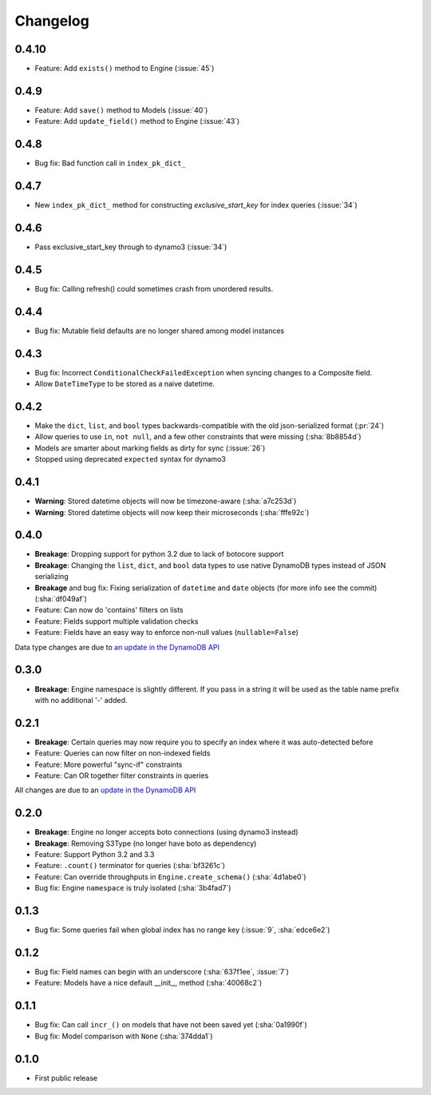 Changelog
=========

0.4.10
------
* Feature: Add ``exists()`` method to Engine (:issue:`45`)

0.4.9
-----
* Feature: Add ``save()`` method to Models (:issue:`40`)
* Feature: Add ``update_field()`` method to Engine (:issue:`43`)

0.4.8
-----
* Bug fix: Bad function call in ``index_pk_dict_``

0.4.7
-----
* New ``index_pk_dict_`` method for constructing `exclusive_start_key` for index queries (:issue:`34`)

0.4.6
-----
* Pass exclusive_start_key through to dynamo3 (:issue:`34`)

0.4.5
-----
* Bug fix: Calling refresh() could sometimes crash from unordered results.

0.4.4
-----
* Bug fix: Mutable field defaults are no longer shared among model instances

0.4.3
-----
* Bug fix: Incorrect ``ConditionalCheckFailedException`` when syncing changes to a Composite field.
* Allow ``DateTimeType`` to be stored as a naive datetime.

0.4.2
-----
* Make the ``dict``, ``list``, and ``bool`` types backwards-compatible with the old json-serialized format (:pr:`24`)
* Allow queries to use ``in``, ``not null``, and a few other constraints that were missing (:sha:`8b8854d`)
* Models are smarter about marking fields as dirty for sync (:issue:`26`)
* Stopped using deprecated ``expected`` syntax for dynamo3

0.4.1
-----
* **Warning**: Stored datetime objects will now be timezone-aware (:sha:`a7c253d`)
* **Warning**: Stored datetime objects will now keep their microseconds (:sha:`fffe92c`)

0.4.0
-----
* **Breakage**: Dropping support for python 3.2 due to lack of botocore support
* **Breakage**: Changing the ``list``, ``dict``, and ``bool`` data types to use native DynamoDB types instead of JSON serializing
* **Breakage** and bug fix: Fixing serialization of ``datetime`` and ``date`` objects (for more info see the commit) (:sha:`df049af`)
* Feature: Can now do 'contains' filters on lists
* Feature: Fields support multiple validation checks
* Feature: Fields have an easy way to enforce non-null values (``nullable=False``)

Data type changes are due to `an update in the DynamoDB API
<https://aws.amazon.com/blogs/aws/dynamodb-update-json-and-more/>`_

0.3.0
-----
* **Breakage**: Engine namespace is slightly different. If you pass in a string it will be used as the table name prefix with no additional '-' added.

0.2.1
-----
* **Breakage**: Certain queries may now require you to specify an index where it was auto-detected before
* Feature: Queries can now filter on non-indexed fields
* Feature: More powerful "sync-if" constraints
* Feature: Can OR together filter constraints in queries

All changes are due to an `update in the DynamoDB API
<http://aws.amazon.com/blogs/aws/improved-queries-and-updates-for-dynamodb/>`_

0.2.0
-----
* **Breakage**: Engine no longer accepts boto connections (using dynamo3 instead)
* **Breakage**: Removing S3Type (no longer have boto as dependency)
* Feature: Support Python 3.2 and 3.3
* Feature: ``.count()`` terminator for queries (:sha:`bf3261c`)
* Feature: Can override throughputs in ``Engine.create_schema()`` (:sha:`4d1abe0`)
* Bug fix: Engine ``namespace`` is truly isolated (:sha:`3b4fad7`)

0.1.3
-----
* Bug fix: Some queries fail when global index has no range key (:issue:`9`, :sha:`edce6e2`)

0.1.2
-----
* Bug fix: Field names can begin with an underscore (:sha:`637f1ee`, :issue:`7`)
* Feature: Models have a nice default __init__ method (:sha:`40068c2`)

0.1.1
-----
* Bug fix: Can call ``incr_()`` on models that have not been saved yet (:sha:`0a1990f`)
* Bug fix: Model comparison with ``None`` (:sha:`374dda1`)

0.1.0
-----
* First public release
